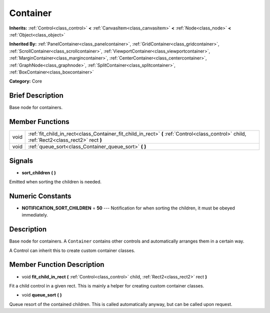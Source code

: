 .. Generated automatically by doc/tools/makerst.py in Godot's source tree.
.. DO NOT EDIT THIS FILE, but the Container.xml source instead.
.. The source is found in doc/classes or modules/<name>/doc_classes.

.. _class_Container:

Container
=========

**Inherits:** :ref:`Control<class_control>` **<** :ref:`CanvasItem<class_canvasitem>` **<** :ref:`Node<class_node>` **<** :ref:`Object<class_object>`

**Inherited By:** :ref:`PanelContainer<class_panelcontainer>`, :ref:`GridContainer<class_gridcontainer>`, :ref:`ScrollContainer<class_scrollcontainer>`, :ref:`ViewportContainer<class_viewportcontainer>`, :ref:`MarginContainer<class_margincontainer>`, :ref:`CenterContainer<class_centercontainer>`, :ref:`GraphNode<class_graphnode>`, :ref:`SplitContainer<class_splitcontainer>`, :ref:`BoxContainer<class_boxcontainer>`

**Category:** Core

Brief Description
-----------------

Base node for containers.

Member Functions
----------------

+-------+---------------------------------------------------------------------------------------------------------------------------------------------+
| void  | :ref:`fit_child_in_rect<class_Container_fit_child_in_rect>` **(** :ref:`Control<class_control>` child, :ref:`Rect2<class_rect2>` rect **)** |
+-------+---------------------------------------------------------------------------------------------------------------------------------------------+
| void  | :ref:`queue_sort<class_Container_queue_sort>` **(** **)**                                                                                   |
+-------+---------------------------------------------------------------------------------------------------------------------------------------------+

Signals
-------

.. _class_Container_sort_children:

- **sort_children** **(** **)**

Emitted when sorting the children is needed.


Numeric Constants
-----------------

- **NOTIFICATION_SORT_CHILDREN** = **50** --- Notification for when sorting the children, it must be obeyed immediately.

Description
-----------

Base node for containers. A ``Container`` contains other controls and automatically arranges them in a certain way.

A Control can inherit this to create custom container classes.

Member Function Description
---------------------------

.. _class_Container_fit_child_in_rect:

- void **fit_child_in_rect** **(** :ref:`Control<class_control>` child, :ref:`Rect2<class_rect2>` rect **)**

Fit a child control in a given rect. This is mainly a helper for creating custom container classes.

.. _class_Container_queue_sort:

- void **queue_sort** **(** **)**

Queue resort of the contained children. This is called automatically anyway, but can be called upon request.


